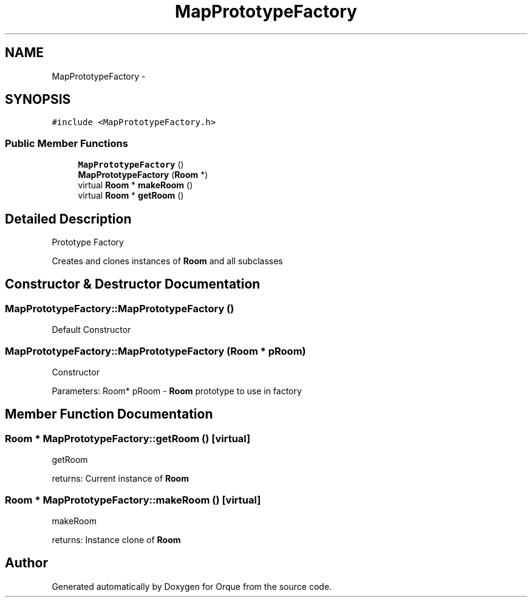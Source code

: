 .TH "MapPrototypeFactory" 3 "Sat Nov 14 2015" "Version 0.1" "Orque" \" -*- nroff -*-
.ad l
.nh
.SH NAME
MapPrototypeFactory \- 
.SH SYNOPSIS
.br
.PP
.PP
\fC#include <MapPrototypeFactory\&.h>\fP
.SS "Public Member Functions"

.in +1c
.ti -1c
.RI "\fBMapPrototypeFactory\fP ()"
.br
.ti -1c
.RI "\fBMapPrototypeFactory\fP (\fBRoom\fP *)"
.br
.ti -1c
.RI "virtual \fBRoom\fP * \fBmakeRoom\fP ()"
.br
.ti -1c
.RI "virtual \fBRoom\fP * \fBgetRoom\fP ()"
.br
.in -1c
.SH "Detailed Description"
.PP 
Prototype Factory
.PP
Creates and clones instances of \fBRoom\fP and all subclasses 
.SH "Constructor & Destructor Documentation"
.PP 
.SS "MapPrototypeFactory::MapPrototypeFactory ()"
Default Constructor 
.SS "MapPrototypeFactory::MapPrototypeFactory (\fBRoom\fP * pRoom)"
Constructor
.PP
Parameters: Room* pRoom - \fBRoom\fP prototype to use in factory 
.SH "Member Function Documentation"
.PP 
.SS "\fBRoom\fP * MapPrototypeFactory::getRoom ()\fC [virtual]\fP"
getRoom
.PP
returns: Current instance of \fBRoom\fP 
.SS "\fBRoom\fP * MapPrototypeFactory::makeRoom ()\fC [virtual]\fP"
makeRoom
.PP
returns: Instance clone of \fBRoom\fP 

.SH "Author"
.PP 
Generated automatically by Doxygen for Orque from the source code\&.
